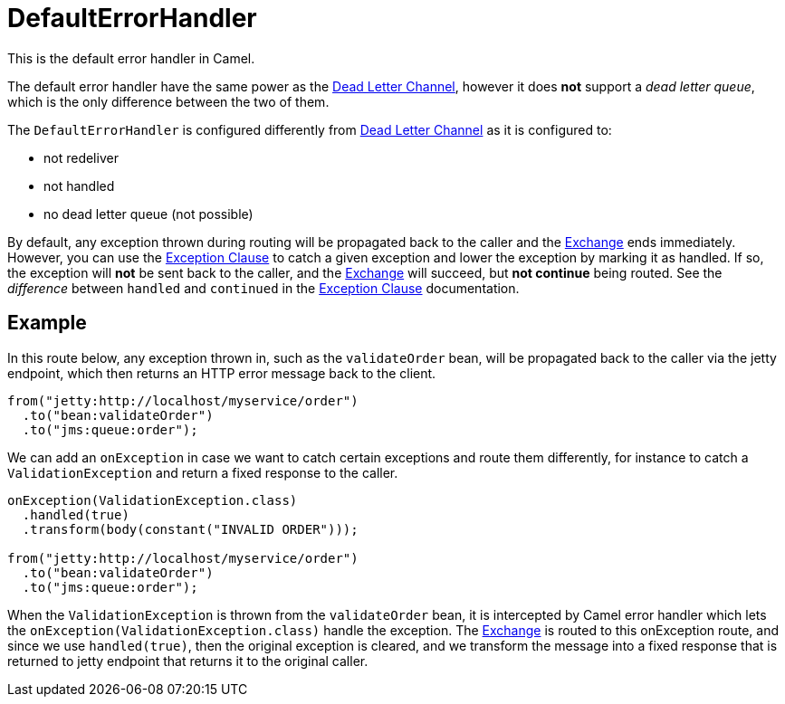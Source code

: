 = DefaultErrorHandler

This is the default error handler in Camel.

The default error handler have the same power as the xref:components:eips:dead-letter-channel.adoc[Dead Letter Channel],
however it does *not* support a _dead letter queue_, which is
the only difference between the two of them.

The `DefaultErrorHandler` is configured differently from
xref:components:eips:dead-letter-channel.adoc[Dead Letter Channel] as
it is configured to:

* not redeliver
* not handled
* no dead letter queue (not possible)

By default, any exception thrown during routing will be propagated back
to the caller and the xref:exchange.adoc[Exchange] ends immediately.
However, you can use the xref:exception-clause.adoc[Exception Clause] to
catch a given exception and lower the exception by marking it as
handled. If so, the exception will *not* be sent back to the caller, and
the xref:exchange.adoc[Exchange] will succeed, but *not continue* being routed.
See the _difference_ between `handled` and `continued` in the
xref:exception-clause.adoc[Exception Clause] documentation.

== Example

In this route below, any exception thrown in, such as the `validateOrder`
bean, will be propagated back to the caller via the jetty endpoint, which
then returns an HTTP error message back to the client.

[source,java]
----
from("jetty:http://localhost/myservice/order")
  .to("bean:validateOrder")
  .to("jms:queue:order");
----

We can add an `onException` in case we want to catch certain exceptions
and route them differently, for instance to catch a
`ValidationException` and return a fixed response to the caller.

[source,java]
----
onException(ValidationException.class)
  .handled(true)
  .transform(body(constant("INVALID ORDER")));

from("jetty:http://localhost/myservice/order")
  .to("bean:validateOrder")
  .to("jms:queue:order");
----

When the `ValidationException` is thrown from the `validateOrder` bean,
it is intercepted by Camel error handler which lets the
`onException(ValidationException.class)` handle the exception.
The xref:exchange.adoc[Exchange] is routed to this onException route, and
since we use `handled(true)`, then the original exception is cleared,
and we transform the message into a fixed response that is returned to
jetty endpoint that returns it to the original caller.


